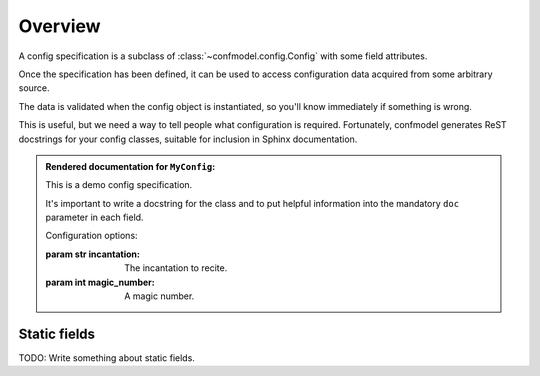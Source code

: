 
========
Overview
========


A config specification is a subclass of :class:`~confmodel.config.Config` with some field attributes.


.. testcode:: example1

   from confmodel.config import Config, ConfigInt, ConfigText

   class MyConfig(Config):
       """
       This is a demo config specification.

       It's important to write a docstring for the class and to put helpful
       information into the mandatory ``doc`` parameter in each field.
       """

       incantation = ConfigText("The incantation to recite.", required=True)
       magic_number = ConfigInt("A magic number.", default=42)

Once the specification has been defined, it can be used to access configuration data acquired from some arbitrary source.

.. doctest:: example1

   >>> config = MyConfig({'incantation': 'Open sesame!'})
   >>> config.incantation
   'Open sesame!'
   >>> config.magic_number
   42

The data is validated when the config object is instantiated, so you'll know immediately if something is wrong.

.. doctest:: example1

   >>> config = MyConfig({})  # No configuration data.
   Traceback (most recent call last):
       ...
   ConfigError: Missing required config field 'incantation'

This is useful, but we need a way to tell people what configuration is required. Fortunately, confmodel generates ReST docstrings for your config classes, suitable for inclusion in Sphinx documentation.

.. doctest:: example1

   >>> print MyConfig.__doc__
   This is a demo config specification.
   <BLANKLINE>
   It's important to write a docstring for the class and to put helpful
   information into the mandatory ``doc`` parameter in each field.
   <BLANKLINE>
   Configuration options:
   <BLANKLINE>
   :param str incantation:
   <BLANKLINE>
       The incantation to recite.
   <BLANKLINE>
   :param int magic_number:
   <BLANKLINE>
       A magic number.

.. admonition:: Rendered documentation for ``MyConfig``:

   .. class:: MyConfig

      This is a demo config specification.

      It's important to write a docstring for the class and to put helpful
      information into the mandatory ``doc`` parameter in each field.

      Configuration options:

      :param str incantation:

          The incantation to recite.

      :param int magic_number:

          A magic number.


.. _static-field-docs:

Static fields
=============

TODO: Write something about static fields.
